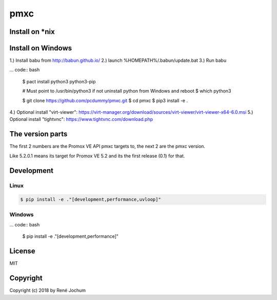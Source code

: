 pmxc
====

Install on *nix
+++++++++++++++



Install on Windows
++++++++++++++++++

1.) Install babu from http://babun.github.io/
2.) launch %HOMEPATH%/.babun/update.bat
3.) Run babu

... code:: bash

    $ pact install python3 python3-pip

    # Must point to /usr/bin/python3 if not uninstall python from Windows and reboot
    $ which python3

    $ git clone https://github.com/pcdummy/pmxc.git
    $ cd pmxc
    $ pip3 install -e .

4.) Optional install "virt-viewer": https://virt-manager.org/download/sources/virt-viewer/virt-viewer-x64-6.0.msi
5.) Optional install "tightvnc": https://www.tightvnc.com/download.php


The version parts
+++++++++++++++++

The first 2 numbers are the Promox VE API pmxc targets to, the next 2 are the pmxc version.

Like 5.2.0.1 means its target for Promox VE 5.2 and its the first release (0.1) for that.

Development
+++++++++++

Linux
-----

.. code:: bash

    $ pip install -e ."[development,performance,uvloop]"

Windows
-------

... code:: bash

    $ pip install -e ."[development,performance]"

License
+++++++

MIT


Copyright
+++++++++

Copyright (c) 2018 by René Jochum